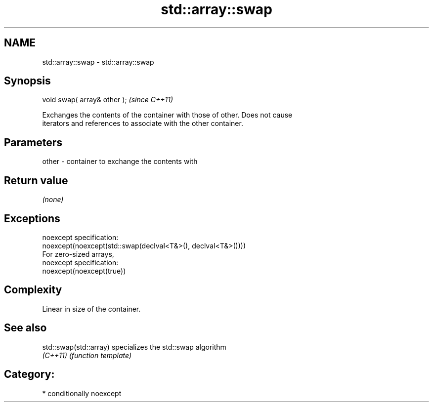 .TH std::array::swap 3 "Nov 25 2015" "2.1 | http://cppreference.com" "C++ Standard Libary"
.SH NAME
std::array::swap \- std::array::swap

.SH Synopsis
   void swap( array& other );  \fI(since C++11)\fP

   Exchanges the contents of the container with those of other. Does not cause
   iterators and references to associate with the other container.

.SH Parameters

   other - container to exchange the contents with

.SH Return value

   \fI(none)\fP

.SH Exceptions

   noexcept specification:  
   noexcept(noexcept(std::swap(declval<T&>(), declval<T&>())))
   For zero-sized arrays,
   noexcept specification:  
   noexcept(noexcept(true))

.SH Complexity

   Linear in size of the container.

.SH See also

   std::swap(std::array) specializes the std::swap algorithm
   \fI(C++11)\fP               \fI(function template)\fP 

.SH Category:

     * conditionally noexcept
